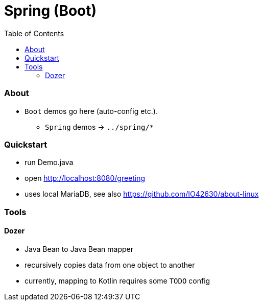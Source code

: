 = Spring (Boot)
:toc:
:toclevels: 5


=== About

* `Boot` demos go here (auto-config etc.).
** `Spring` demos -> `../spring/*`

=== Quickstart

* run Demo.java
* open http://localhost:8080/greeting
* uses local MariaDB, see also https://github.com/IO42630/about-linux

=== Tools

==== Dozer

* Java Bean to Java Bean mapper
* recursively copies data from one object to another
* currently, mapping to Kotlin requires some `TODO` config
